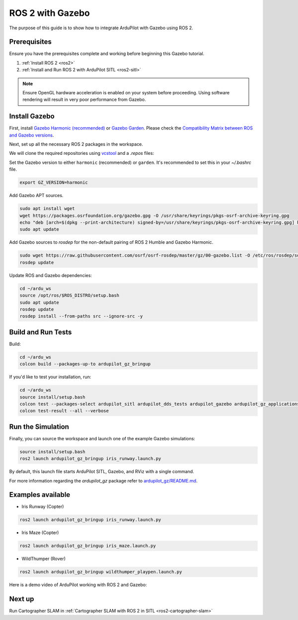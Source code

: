 .. _ros2-gazebo:

=================
ROS 2 with Gazebo
=================

The purpose of this guide is to show how to integrate ArduPilot with Gazebo using ROS 2.

Prerequisites
=============

Ensure you have the prerequisites complete and working before beginning this Gazebo tutorial.

#. :ref:`Install ROS 2 <ros2>`
#. :ref:`Install and Run ROS 2 with ArduPilot SITL <ros2-sitl>`

.. note::
    Ensure OpenGL hardware acceleration is enabled on your system before proceeding. Using software rendering
    will result in very poor performance from Gazebo.


Install Gazebo
==============

First, install `Gazebo Harmonic (recommended) <https://gazebosim.org/docs/harmonic/install>`__ or `Gazebo Garden <https://gazebosim.org/docs/garden/install>`__. Please check the `Compatibility Matrix between ROS and Gazebo versions <https://gazebosim.org/docs/latest/ros_installation/#summary-of-compatible-ros-and-gazebo-combinations>`__.

Next, set up all the necessary ROS 2 packages in the workspace.

We will clone the required repositories using `vcstool <https://github.com/dirk-thomas/vcstool>`__ and a `.repos` files:

.. tabs::

    .. tab:: Jazzy

        .. code-block:: bash

            cd ~/ardu_ws
            vcs import --input https://raw.githubusercontent.com/ArduPilot/ardupilot_gz/main/jazzy_gz.repos --recursive src
            
    .. tab:: Humble

        .. code-block:: bash

            cd ~/ardu_ws
            vcs import --input https://raw.githubusercontent.com/ArduPilot/ardupilot_gz/main/humble_gz.repos --recursive src


Set the Gazebo version to either ``harmonic`` (recommended) or ``garden``.
It's recommended to set this in your `~/.bashrc` file.

.. code-block:: bash

    export GZ_VERSION=harmonic

Add Gazebo APT sources.

.. code-block:: bash

  sudo apt install wget
  wget https://packages.osrfoundation.org/gazebo.gpg -O /usr/share/keyrings/pkgs-osrf-archive-keyring.gpg
  echo "deb [arch=$(dpkg --print-architecture) signed-by=/usr/share/keyrings/pkgs-osrf-archive-keyring.gpg] http://packages.osrfoundation.org/gazebo/ubuntu-stable $(lsb_release -cs) main" | sudo tee /etc/apt/sources.list.d/gazebo-stable.list > /dev/null
  sudo apt update

Add Gazebo sources to `rosdep` for the non-default pairing of ROS 2 Humble and Gazebo Harmonic.

.. code-block:: bash

  sudo wget https://raw.githubusercontent.com/osrf/osrf-rosdep/master/gz/00-gazebo.list -O /etc/ros/rosdep/sources.list.d/00-gazebo.list
  rosdep update

Update ROS and Gazebo dependencies:

.. code-block:: bash

    cd ~/ardu_ws
    source /opt/ros/$ROS_DISTRO/setup.bash
    sudo apt update
    rosdep update
    rosdep install --from-paths src --ignore-src -y

Build and Run Tests
===================

Build:

.. code-block:: bash

    cd ~/ardu_ws
    colcon build --packages-up-to ardupilot_gz_bringup

If you'd like to test your installation, run:

.. code-block:: bash

    cd ~/ardu_ws
    source install/setup.bash
    colcon test --packages-select ardupilot_sitl ardupilot_dds_tests ardupilot_gazebo ardupilot_gz_applications ardupilot_gz_description ardupilot_gz_gazebo ardupilot_gz_bringup
    colcon test-result --all --verbose

Run the Simulation
==================

Finally, you can source the workspace and launch one of the example Gazebo simulations:

.. code-block:: bash

    source install/setup.bash
    ros2 launch ardupilot_gz_bringup iris_runway.launch.py

By default, this launch file starts ArduPilot SITL, Gazebo, and RViz with a single command.

.. image:: ../images/IrisRunway.png
    :target: ../_images/IrisRunway.png

For more information regarding the `ardupilot_gz` package refer to `ardupilot_gz/README.md <https://github.com/ArduPilot/ardupilot_gz#ardupilot_gz>`__.

Examples available
==================

- Iris Runway (Copter)

.. code-block:: bash

    ros2 launch ardupilot_gz_bringup iris_runway.launch.py

- Iris Maze (Copter)

.. code-block:: bash

    ros2 launch ardupilot_gz_bringup iris_maze.launch.py

- WildThumper (Rover)

.. code-block:: bash

    ros2 launch ardupilot_gz_bringup wildthumper_playpen.launch.py

Here is a demo video of ArduPilot working with ROS 2 and Gazebo:

..  youtube:: HZKXrSAE-ac
    :width: 100%


Next up
=======

Run Cartographer SLAM in :ref:`Cartographer SLAM with ROS 2 in SITL <ros2-cartographer-slam>`
